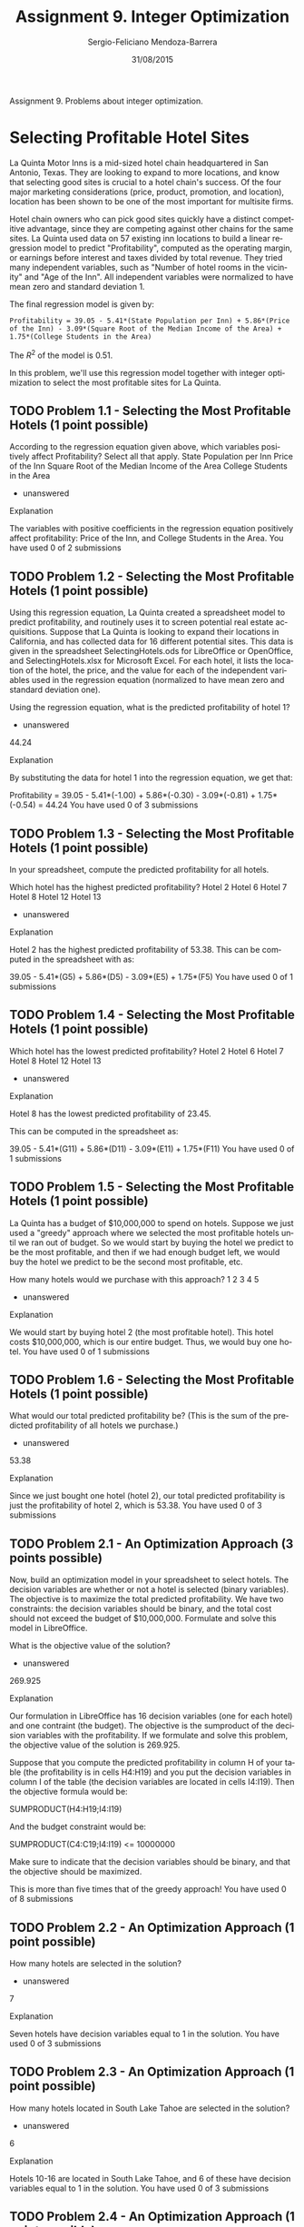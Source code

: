 #+TITLE:         Assignment 9. Integer Optimization
#+AUTHOR:        Sergio-Feliciano Mendoza-Barrera
#+DRAWERS:       sfmb
#+EMAIL:         smendoza.barrera@gmail.com
#+DATE:          31/08/2015
#+DESCRIPTION:   Integer optimization assignment 9
#+KEYWORDS:      R, data science, emacs, ESS, org-mode, integer optimization
#+LANGUAGE:      en
#+OPTIONS:       H:10 num:t toc:nil \n:nil @:t ::t |:t ^:{} -:t f:t *:t <:t d:HIDDEN
#+OPTIONS:       TeX:t LaTeX:t skip:nil d:nil todo:t pri:nil tags:not-in-toc
#+OPTIONS:       LaTeX:dvipng
#+INFOJS_OPT:    view:nil toc:nil ltoc:t mouse:underline buttons:0 path:http://orgmode.org/org-info.js
#+EXPORT_SELECT_TAGS: export
#+EXPORT_EXCLUDE_TAGS: noexport
#+LINK_UP:
#+LINK_HOME:
#+XSLT:
#+STYLE: <link rel="stylesheet" type="text/css" href="dft.css"/>

#+LaTeX_CLASS: IEEEtran
#+LATEX_CLASS_OPTIONS: [letterpaper, 9pt, onecolumn, twoside, technote, final]
#+LATEX_HEADER: \usepackage{minted}
#+LATEX_HEADER: \usepackage{makeidx}

#+LATEX_HEADER: \usepackage[lining,tabular]{fbb} % so math uses tabular lining figures
#+LATEX_HEADER: \usepackage[scaled=.95,type1]{cabin} % sans serif in style of Gill Sans
#+LATEX_HEADER: \usepackage[varqu,varl]{zi4}% inconsolata typewriter
#+LATEX_HEADER: \usepackage[T1]{fontenc} % LY1 also works
#+LATEX_HEADER: \usepackage[libertine,bigdelims]{newtxmath}
#+LATEX_HEADER: \usepackage[cal=boondoxo,bb=boondox,frak=boondox]{mathalfa}
#+LATEX_HEADER: \useosf % change normal text to use proportional oldstyle figures

#+LATEX_HEADER: \markboth{Assignment 9. Integer Optimization}%
#+LATEX_HEADER: {Sergio-Feliciano Mendoza-Barrera}

#+LATEX_HEADER: \newcommand{\degC}{$^\circ$C{}}

#+STYLE: <script type="text/javascript" src="http://cdn.mathjax.org/mathjax/latest/MathJax.js?config=TeX-AMS-MML_HTMLorMML"> </script>

#+ATTR_HTML: width="500px"

# -*- mode: org; -*-
#+OPTIONS:   toc:2

#+HTML_HEAD: <link rel="stylesheet" type="text/css" href="http://www.pirilampo.org/styles/readtheorg/css/htmlize.css"/>
#+HTML_HEAD: <link rel="stylesheet" type="text/css" href="http://www.pirilampo.org/styles/readtheorg/css/readtheorg.css"/>

#+HTML_HEAD: <script src="https://ajax.googleapis.com/ajax/libs/jquery/2.1.3/jquery.min.js"></script>
#+HTML_HEAD: <script src="https://maxcdn.bootstrapcdn.com/bootstrap/3.3.4/js/bootstrap.min.js"></script>
#+HTML_HEAD: <script type="text/javascript" src="http://www.pirilampo.org/styles/lib/js/jquery.stickytableheaders.js"></script>
#+HTML_HEAD: <script type="text/javascript" src="http://www.pirilampo.org/styles/readtheorg/js/readtheorg.js"></script>

#+BEGIN_ABSTRACT
Assignment 9. Problems about integer optimization.
#+END_ABSTRACT

* Selecting Profitable Hotel Sites

La Quinta Motor Inns is a mid-sized hotel chain headquartered in San
Antonio, Texas. They are looking to expand to more locations, and know
that selecting good sites is crucial to a hotel chain's success. Of
the four major marketing considerations (price, product, promotion,
and location), location has been shown to be one of the most important
for multisite firms.

Hotel chain owners who can pick good sites quickly have a distinct
competitive advantage, since they are competing against other chains
for the same sites. La Quinta used data on 57 existing inn locations
to build a linear regression model to predict "Profitability",
computed as the operating margin, or earnings before interest and
taxes divided by total revenue. They tried many independent variables,
such as "Number of hotel rooms in the vicinity" and "Age of the
Inn". All independent variables were normalized to have mean zero and
standard deviation 1.

The final regression model is given by:

~Profitability = 39.05 - 5.41*(State Population per Inn) + 5.86*(Price~
~of the Inn) - 3.09*(Square Root of the Median Income of the Area) +~
~1.75*(College Students in the Area)~

The $R^2$ of the model is 0.51.

In this problem, we'll use this regression model together with integer
optimization to select the most profitable sites for La Quinta.

** TODO Problem 1.1 - Selecting the Most Profitable Hotels (1 point possible)

According to the regression equation given above, which variables positively affect Profitability? Select all that apply.
State Population per Inn
Price of the Inn
Square Root of the Median Income of the Area
College Students in the Area
- unanswered

Explanation

The variables with positive coefficients in the regression equation positively affect profitability: Price of the Inn, and College Students in the Area.
You have used 0 of 2 submissions
** TODO Problem 1.2 - Selecting the Most Profitable Hotels (1 point possible)

Using this regression equation, La Quinta created a spreadsheet model to predict profitability, and routinely uses it to screen potential real estate acquisitions. Suppose that La Quinta is looking to expand their locations in California, and has collected data for 16 different potential sites. This data is given in the spreadsheet SelectingHotels.ods for LibreOffice or OpenOffice, and SelectingHotels.xlsx for Microsoft Excel. For each hotel, it lists the location of the hotel, the price, and the value for each of the independent variables used in the regression equation (normalized to have mean zero and standard deviation one).

Using the regression equation, what is the predicted profitability of hotel 1?
- unanswered

44.24

Explanation

By substituting the data for hotel 1 into the regression equation, we get that:

Profitability = 39.05 - 5.41*(-1.00) + 5.86*(-0.30) - 3.09*(-0.81) + 1.75*(-0.54) = 44.24
You have used 0 of 3 submissions
** TODO Problem 1.3 - Selecting the Most Profitable Hotels (1 point possible)

In your spreadsheet, compute the predicted profitability for all hotels.

Which hotel has the highest predicted profitability?
Hotel 2
Hotel 6
Hotel 7
Hotel 8
Hotel 12
Hotel 13
- unanswered

Explanation

Hotel 2 has the highest predicted profitability of 53.38. This can be computed in the spreadsheet with as:

39.05 - 5.41*(G5) + 5.86*(D5) - 3.09*(E5) + 1.75*(F5)
You have used 0 of 1 submissions
** TODO Problem 1.4 - Selecting the Most Profitable Hotels (1 point possible)

Which hotel has the lowest predicted profitability?
Hotel 2
Hotel 6
Hotel 7
Hotel 8
Hotel 12
Hotel 13
- unanswered

Explanation

Hotel 8 has the lowest predicted profitability of 23.45.

This can be computed in the spreadsheet as:

39.05 - 5.41*(G11) + 5.86*(D11) - 3.09*(E11) + 1.75*(F11)
You have used 0 of 1 submissions
** TODO Problem 1.5 - Selecting the Most Profitable Hotels (1 point possible)

La Quinta has a budget of $10,000,000 to spend on hotels. Suppose we just used a "greedy" approach where we selected the most profitable hotels until we ran out of budget. So we would start by buying the hotel we predict to be the most profitable, and then if we had enough budget left, we would buy the hotel we predict to be the second most profitable, etc.

How many hotels would we purchase with this approach?
1
2
3
4
5
- unanswered

Explanation

We would start by buying hotel 2 (the most profitable hotel). This hotel costs $10,000,000, which is our entire budget. Thus, we would buy one hotel.
You have used 0 of 1 submissions
** TODO Problem 1.6 - Selecting the Most Profitable Hotels (1 point possible)

What would our total predicted profitability be? (This is the sum of the predicted profitability of all hotels we purchase.)
- unanswered

53.38

Explanation

Since we just bought one hotel (hotel 2), our total predicted profitability is just the profitability of hotel 2, which is 53.38.
You have used 0 of 3 submissions
** TODO Problem 2.1 - An Optimization Approach (3 points possible)

Now, build an optimization model in your spreadsheet to select hotels. The decision variables are whether or not a hotel is selected (binary variables). The objective is to maximize the total predicted profitability. We have two constraints: the decision variables should be binary, and the total cost should not exceed the budget of $10,000,000. Formulate and solve this model in LibreOffice.

What is the objective value of the solution?
- unanswered

269.925

Explanation

Our formulation in LibreOffice has 16 decision variables (one for each hotel) and one contraint (the budget). The objective is the sumproduct of the decision variables with the profitability. If we formulate and solve this problem, the objective value of the solution is 269.925.

Suppose that you compute the predicted profitability in column H of your table (the profitability is in cells H4:H19) and you put the decision variables in column I of the table (the decision variables are located in cells I4:I19). Then the objective formula would be:

SUMPRODUCT(H4:H19;I4:I19)

And the budget constraint would be:

SUMPRODUCT(C4:C19;I4:I19) <= 10000000

Make sure to indicate that the decision variables should be binary, and that the objective should be maximized.

This is more than five times that of the greedy approach!
You have used 0 of 8 submissions
** TODO Problem 2.2 - An Optimization Approach (1 point possible)

How many hotels are selected in the solution?
- unanswered

7

Explanation

Seven hotels have decision variables equal to 1 in the solution.
You have used 0 of 3 submissions
** TODO Problem 2.3 - An Optimization Approach (1 point possible)

How many hotels located in South Lake Tahoe are selected in the solution?
- unanswered

6

Explanation

Hotels 10-16 are located in South Lake Tahoe, and 6 of these have decision variables equal to 1 in the solution.
You have used 0 of 3 submissions
** TODO Problem 2.4 - An Optimization Approach (1 point possible)

La Quinta thinks that buying too many hotels in one city is probably not a good idea, and would prefer to diversify in other cities, even though it will decrease the sum of the predicted profitability. Add a constraint to limit the number of hotels selected in South Lake Tahoe to 2.

What is the objective value of the solution now?
- unanswered

205.7

Explanation

If we add a constraint to limit the number of hotels in South Lake Tahoe (SUM(I13:I19) less than or equal to 2) and resolve the problem, the objective value of the solution is 205.7.
You have used 0 of 3 submissions
** TODO Problem 2.5 - An Optimization Approach (1 point possible)

How many hotels (in total) are selected in the solution now?
- unanswered

6

Explanation

Now, six decision variables have value 1 in the solution.
You have used 0 of 3 submissions
** TODO Problem 2.6 - An Optimization Approach (1 point possible)

In which cities do we buy at least one hotel? Select all that apply.
Eureka
Fresno
Long Beach
Los Angeles
South Lake Tahoe
- unanswered

Explanation

The hotels with decision variables equal to 1 are located in Eureka, Fresno, Los Angeles, and South Lake Tahoe. The only city in which we do not buy a hotel is Long Beach.
You have used 0 of 2 submissions
** TODO Problem 2.7 - An Optimization Approach (1 point possible)

In this problem, we compared the greedy approach with an optimization approach, and saw that the optimization approach was much better. This is true in many situations, but not always. In which of the following situations would the greedy approach perform as well as the optimization approach? Select all that apply.
Instead of maximizing the sum of the profitability of the hotels we select, we wanted to maximize the average profitability of the hotels we select.
Instead of having a budget constraint, we had a constraint on the number of different hotels we can select (for example, we want to maximize profitability given that we can only select 2 hotels).
Instead of having a budget of $10,000,000, we had a budget of $20,000,000.
- unanswered

Explanation

If we want to maximize the average profitability, then it is always optimal to select the hotel that is the most profitable. Additionally, if we don't have a budget constraint, it is optimal to just select the two most profitable hotels. So in the first two situations, the greedy approach would perform as well as the optimization approach. In the third situation, the optimization approach would still perform much better than the greedy approach.
You have used 0 of 2 submissions

** Acknowledgments

This problem is based on the paper "[[http://pubsonline.informs.org/doi/abs/10.1287/inte.20.2.12][Selecting Profitable Hotel Sites]]
at La Quinta Motor Inns" by Sheryl E. Kimes and James A. Fitzsimmons,
Interfaces 20(2), p.12-20, March-April 1990.

* Assigning Sales Regions at Pfizer Turkey

Pfizer, Inc. is one of the world's largest pharmaceutical companies. It was founded in 1849, and aims to discover, develop, and manufacture breakthrough medicines. These medicines are marketed and sold in more than 150 countries. In this problem, we'll focus on the branch of Pfizer in Turkey. Pfizer's immediate customers in Turkey are medical doctors (MDs) because the majority of its products are prescription drugs.

Pfizer pharmaceutical sales representatives (SRs) provide MDs with supply samples and information on indications for drugs and potential adverse effects. To do this, they maintain close relationships with MDs through regular visits. Each SR is assigned a territory, which is a list of MDs to be visited by that SR. Territories are formed by combining smaller regions, called bricks. For each brick, we have information on the sales data, number of MDs, and MD profiles. This information is then used to compute an index value for each brick, which captures various factors to show the workload of the brick in terms of the number of SRs required for it. For example, if the index value is 0.5, then the workload is estimated to be half of a full time workload.

Because of the dynamic structure of the market (MDs leave or move to the area, products become more or less popular, etc.), these index values change over time. Hence, the territories assigned to each SR should be periodically reconstructed to balance the workload between the SRs. We'll solve this re-assignment problem using integer optimization.

** TODO Problem 1.1 - Formulating the Problem (1 point possible)

In Turkey, there are 1,000 bricks and 196 SRs. To reduce the problem size, we'll solve the problem for a single geographical district that has 22 bricks and 4 SRs.

Since we want to assign each brick to an SR, we define a binary variable for each brick and SR pair. So we have binary decision variables xi,j, where xi,j is equal to 1 if brick j is assigned to SR i, and equal to 0 otherwise.

How many decision variables are in our optimization problem? (Note that we are only solving the problem for the smaller geographical district.)
- unanswered

88

Explanation

Since we have 22 bricks and 4 SRs, we have 22 times 4, or 88 decision variables.
You have used 0 of 3 submissions
** TODO Problem 1.2 - Formulating the Problem (1 point possible)

Since the SRs have to visit the MDs in their offices, it is important to minimize the total distance traveled by the SRs. This is our objective. Each SR has an office in a certain brick, called their "center brick". We will compute the total distance traveled by an SR as the sum of the distances between the center brick and every other brick in that SR's territory.

Let di,j denote the distance between the center brick for SR i and the (center of the) brick j. Given our decision variables xi,j, which of the following best describes our objective?
Minimize the sum of di,j, summed over all i and j.
Minimize the sum of di,j times the decision variables, summed over all i and j.
Minimize the sum of the decision variables divided by di,j, summed over all i and j.
- unanswered

Explanation

We want to sum the distances between a SR's center brick and the bricks assigned to that SR. Decision variable x_(i,j) will be equal to 1 if brick j is assigned to SR i, so by multiplying the distances by the decision variables, we will only sum the distances for the assigned bricks.
You have used 0 of 1 submissions
** TODO Problem 1.3 - Formulating the Problem (1 point possible)

We have three main types of constraints. The first is that each brick must be assigned to exactly one SR. Which of the following constraints models this restriction for brick 1?
x1,1+x1,2+x1,3+x1,4≤1
x1,1+x1,2+x1,3+x1,4=1
x1,1+x1,2+x1,3+x1,4≥1
x1,1+x2,1+x3,1+x4,1≤1
x1,1+x2,1+x3,1+x4,1=1
x1,1+x2,1+x3,1+x4,1≥1
- unanswered

Explanation

Since we want to assign each brick to exactly one SR, we need an equality contraint. Additionally, we want to sum over all 4 SRs, so the correct answer is the second to last one. The second answer sums over the first four bricks instead.

In our optimization problem, we should have a similar constraint for every brick (1 - 22).
You have used 0 of 1 submissions
** TODO Problem 1.4 - Formulating the Problem (1 point possible)

The second main type of constraint tries to balance the workload between the SRs. The sum of the index values of the bricks of an SR correspond to his/her total workload and should be approximately 1. To model this, we'll constrain the workload of each SR to range between 0.8 and 1.2. Denote the index value of brick j by Ij. Which of the following constraints do we want to add to our model for SR 1?
0.8≤(I1+I2+...+I22)∗(x1,1+x1,2+...+x1,22)≤1.2
0.8≤I1x1,1+I2x1,2+...+I22x1,22≤1.2
0.8≤I1+I2+...+I22≤1.2
0.8≤x1,1I1+x1,2I2+...+x1,22I22≤1.2
- unanswered

Explanation

This is similar to the objective. We want to sum the index values for the bricks assigned to SR 1. By multiplying the decision variables by the index values, we get the total workload assigned to SR 1.

We should have a similar constraint in our model for every SR (1 - 4).
You have used 0 of 1 submissions
** TODO Problem 1.5 - Formulating the Problem (1 point possible)

The final set of constraints in our model constrains what we call "disruption", which is defined as the inclusion of new bricks in the territories of SRs. Suppose we have data Ni,j, which equals 1 if brick j is not currently assigned to SR i, and is equal to 0 if brick j is currently assigned to SR i. Which of the following constraints would force no more than 2 new bricks assigned to SR 1?
N1,1x1,1+N1,2x1,2+...+N1,22x1,22≤2
N1,1+N1,2+...+N1,22≤2
x1,1+x1,2+...+x1,22≤2
- unanswered

Explanation

Again, this is similar to the objective. We want to sum the number of bricks that are new assignments for SR 1. We can do this by multiplying the "new assignment" data by the decision variables.

We should have a similar constraint in our model for every SR (1 - 4).
You have used 0 of 1 submissions
** TODO Problem 2.1 - Solving the Problem (3 points possible)

The file PfizerReps.ods for LibreOffice or OpenOffice, and PfizerReps.xlsx for Microsoft Excel contains the data needed to solve this problem (the current assignment of bricks to SRs, the index values, and the distances). Using this data, set up and solve the problem as formulated in Part 1 using LibreOffice.

What is the optimal objective value?
- unanswered

160.22

Explanation

If you solve the problem in Open Office, the objective value returned is 160.22.

Suppose you put your decision variables in the cells B92:E113 (rows are labeled by the bricks, and columns are labeled by the SRs). Then the objective formula would be:

SUMPRODUCT(B92:E113;B40:E61)

You would have 22 constraints to make sure that each brick is assigned to one SR. For example, the constraint for brick one is:

SUM(B92:E92) = 1

You would have eight constraints to make sure that each SR has a workload between 0.8 and 1.2. For example, the constraints for SR 1 are:

SUMPRODUCT(B92:B113;B14:B35) >= 0.8

SUMPRODUCT(B92:B113;B14:B35) <= 1.2

And you would have a constraint to limit the disruption for each SR. For example, the constraint for SR 1 would be:

SUMPRODUCT(B92:B113;E6:E27) <= 2

Don't forget to minimize your objective, and to indicate that the decision variables should be binary.
You have used 0 of 8 submissions
** TODO Problem 2.2 - Solving the Problem (1 point possible)

In the solution, brick 10 is assigned to which SR?
1
2
3
4
- unanswered

Explanation

If you look at the decision variable values for brick 10, you can see that there is a 1 in the column for SR 3, and zero for the other SRs. So brick 10 is assigned to SR 3.
You have used 0 of 1 submissions
** TODO Problem 2.3 - Solving the Problem (1 point possible)

In the solution, how many new bricks does SR 2 have in her territory? (Note that we are not asking about total bricks here - just the number of bricks now assigned to SR 2 that were previously assigned to a different SR.)
0
1
2
3
- unanswered

Explanation

If you look at the left hand side constraint value for the disruption constraint corresponding to SR 2, you can see that it has value 1. This means that SR 2 has one new brick in her territory.
You have used 0 of 1 submissions
** TODO Problem 2.4 - Solving the Problem (1 point possible)

In the solution, what is the total workload of SR 1? Remember that the sum of the index values of the bricks of an SR correspond to his/her total workload.
- unanswered

0.9206

Explanation

The left hand side of the workload constraint for SR 1 is equal to 0.9206. This is the total workload of SR 1.
You have used 0 of 5 submissions
** TODO Problem 3.1 - Changing the Restrictions (1 point possible)

In the current problem, we allow the workload of each SR to range from 0.8 to 1.2. In the optimal solution, the workload of the four SRs ranges from 0.837 to 1.1275. This is a pretty large range, and we would like to see if we can balance the workload a little better.

In LibreOffice, change the constraints so that the workload for each SR must be between 0.9 and 1.1, and then resolve the problem.

What is the new objective value?
- unanswered

171.68

Explanation

If you change the constraints for the workload to have lower bounds of 0.9 and upper bounds of 1.1 and resolve the problem, the objective changes to 171.68.
You have used 0 of 3 submissions
** TODO Problem 3.2 - Changing the Restrictions (1 point possible)

Is this smaller or larger than the objective value in the original problem, and why?
The objective value is smaller than before. Since we are maximizing, the objective value will decrease with more restrictive constraints.
The objective value is smaller than before. Since we are minimizing, the objective will always get smaller.
The objective value is larger than before. Since we are maximizing, the objective will always get larger.
The objective value is larger than before. Since we are minimizing, the objective will increase with more restrictive constraints.
- unanswered

Explanation

The objective value is larger, and we are minimizing, so the correct answer is the last one.
You have used 0 of 1 submissions
** TODO Problem 3.3 - Changing the Restrictions (1 point possible)

Now, keeping the workload constraints bounded between 0.9 and 1.1, increase the disruption bounds to 3 (meaning that each SR can have up to three new bricks assigned to them).

What is the new objective value?
- unanswered

162.43

Explanation

If you change the disruption constraints to have a right-hand-side of 3 and resolve the model, you can see that the objective function value is 162.43. By making one constraint more restrictive and another less restrictive, we were able to maintain a good solution, and this objective value is very similar to the original one.
You have used 0 of 3 submissions
** TODO Problem 3.4 - Changing the Restrictions (1 point possible)

Suppose the head of logistics at Pfizer would like to find a solution with an objective value very similar to that of the original solution (the very first solution we found in this problem), but would like to decrease the disruption bounds to 1. What could he do to keep the objective value close to the original value (the very first objective function value we found)?
Make the brick assignment constraints more restrictive by changing the constraints to be less than or equal to 1.
Make the brick assignment constraints less restrictive by changing the right hand side to 2.
Make the workload constraints more restrictive by changing the bounds to 0.95 and 1.05.
Make the workload constraints less restrictive by changing the bounds to 0.7 and 1.3.
- unanswered

Explanation

Since we made one set of constraints more restrictive, we should make another set of constraints less restrictive. The assignment constraints can't become more or less restrictive since they are equality constraints, so the correct answer is the last one.
You have used 0 of 1 submissions
** TODO Problem 3.5 - Changing the Restrictions (1 point possible)

Which restrictions or assumptions made in this problem could actually be relaxed to get a better solution (a solution that would minimize the distance traveled by the SRs)? Select all that apply.
The center brick of each SR could also be re-assigned to try and better center an SR in their territory.
We could solve for a larger geographical area at once (more bricks and more SRs) so there are more possible assignments.
We could assign a brick to more than one SR so they could share the workload.
- unanswered

Explanation

All of the above could be done to try to improve the objective value.
You have used 0 of 2 submissions

** Acknowledgments

This problem is based on the case study "[[https://www.informs.org/Pubs/ITE/Archive/Volume-9/Case-Article-Assigning-Regions-to-Sales-Representatives-at-Pfizer-Turkey][Assigning Regions to Sales]]
Representatives at Pfizer Turkey" by Murat Köksalan and Sakine Batun,
INFORMS Transactions on Education 9(2), p.70-71, January 2009.

* Class Assignments in an Elementary School

The Salanter Akiba Riverdale (SAR) Academy is a coeducational, private
Modern Orthodox Jewish day school located in New York City. Every
summer, the SAR Academy must create class assignments for their
elementary school students. Each grade of 80-100 students must be
divided into four different classes. Requests for assignments are made
by parents, teachers, and school therapists. These requests include
pairs of students that should be placed together, pairs of students
that should not be placed together, and requests for students to be
placed in classes that better suit their academic needs. These
requests often conflict with each other, and it falls on the
administration to prioritize which requests should be fullfilled over
others.

In this exercise, we 'll solve a simplified version of the problem
faced by the SAR Academy with 40 students. The full optimization
problem is currently being used to assist administrators at the SAR
Academy.

** TODO Problem 1.1 - Solving the Basic Problem (3 points possible)

The parents or guardians of each of the 40 students are asked to submit preferences for class 1 or class 2. These preferences often depend on the teaching style of the teachers, the teachers older siblings have had in the past, and characteristics of the class (one class is called an "inclusion class", which is better for students with academic needs). The parents give a ranking of 1 to the class they prefer (their first choice), and a ranking of 2 to their second choice. The data for this problem is in the spreadsheet ClassAssignments.ods for LibreOffice or OpenOffice, and ClassAssignments.xlsx for Microsoft Excel.

Download this file, and then formulate and solve the basic assignment problem. The decision variables are very similar to those in the Pfizer Sales Representatives problem. We want to assign each student to either Class 1, or Class 2. Our objective is to adhere to the preferences of the parents as much as possible (note that since smaller numbers in the preferences are better, we will be minimizing in this problem). We have two types of constraints: (1) each student must be assigned to exactly one class, and (2) there should be exactly 20 students in each class.

What is the optimal objective value?
- unanswered

42

Explanation

There are 80 different decision variables (two for each student). For this explanation, let's suppose that you added the decision variables in cells G5:H44.

The objective is the sumproduct of these decision variables with the preferences, SUMPRODUCT(G5:H44, B5:C44), and we are minimizing the objective.

We have 42 constraints - 40 assignment constraints (each student must be assigned to exactly one class), and 2 classroom constraints (each class must have exactly 20 students). An example constraint for student 1 is "G5+H5 = 1" and an example constraint for class 1 is "SUM(G5:G44) = 20".

Additionally, the decision variables must be binary. If we set-up and solve this problem in LibreOffice, the objective value of the solution is 42.

Additional Note: This problem has multiple optimal solutions! So while everyone should get the same optimal objective function value of 42, your values of the decision variables may be different than the values someone else gets. This happens frequently in problems with little structure, like this one.
You have used 0 of 8 submissions
** TODO Problem 1.2 - Solving the Basic Problem (1 point possible)

How many students received their first choice class (according to the parent preferences)?
- unanswered

38

Explanation

The objective value is 42, which means that 38 students received their first choice and two students received their second choice (1*38 + 2*2 = 42).
You have used 0 of 3 submissions
** TODO Problem 1.3 - Solving the Basic Problem (1 point possible)

We would like to better balance the boy/girl ratio in the classes. Add the necessary constraint(s) to your model to limit the number of boys in each class to no more than 12, and then resolve the model.

What is the objective value now?
- unanswered

46

Explanation

We need to add two constraints to our model. One that constrains the sum of the decision variables for Students 1-23 in class one to be less than or equal to 12, and a second to constrain the sum of the decision variables for Students 1-23 in class two to be less than or equal to 12.

For this explanation, let's suppose that you added the decision variables in cells G5:H44. Then you would need to add the constraints:

Class 1: SUM(G5:G27) <= 12

Class 2: SUM(H5:H27) <= 12

After adding these constraints and resolving the model, the objective value changes to 46.
You have used 0 of 3 submissions
** TODO Problem 1.4 - Solving the Basic Problem (1 point possible)

Now how many students received their first choice class?
- unanswered

34

Explanation

The objective value is 46, which means that 34 students received their first choice and 6 students received their second choice (1*34 + 6*2 = 46).

While the boy/girl ratio is now better balanced (a preference of the teachers and staff), fewer parent preferences are met. The administrative staff could adjust the constraints depending on the importance of the teacher preferences versus the parent preferences.
You have used 0 of 3 submissions
** TODO Problem 2.1 - Adding Logical Constraints (1 point possible)

In the next few questions, we'll add some logical constraints to our model that capture additional preferences of parents, teachers, and school therapists. A constraint added in one part will be used in all subsequent parts.

Students 10 and 11 are twins, and the school has a policy that twins must be placed in different classes. Add the necessary constraint(s) to implement this policy, and solve the model again.

What is the objective value now?
- unanswered

46

Explanation

We need to add two constraints to our model. For this explanation, let's suppose that you added the decision variables in cells G5:H44, so Students 10 and 11 are in rows 14 and 15. Then we need to add the constraints: (1) G14 + G15 <= 1, and (2) H14 + H15 <= 1. This prevents students 10 and 11 from being in the same class. If we add these constraints and resolve the model, the solution changes, but the objective value is still 46.
You have used 0 of 3 submissions

** TODO Problem 2.2 - Adding Logical Constraints (1 point possible)

Students 4, 9, 15, 25, 30, and 36 are all from the same neighborhood. The school would like to put at least 2 students from this neighborhood in each class. Add the necessary constraint(s) to implement this policy, and solve the model again.

What is the objective value now?
- unanswered

46

Explanation

For this explanation, let's suppose that you added the decision variables in cells G5:H44.

We need to add two constraints to our model: (1) G8 + G13 + G19 + G34 + G40 >= 2, and (2) H8 + H13 + H19 + H34 + H40 >= 2. These force each class to have at least 2 students from this neighborhood. After adding these constraints and resolving the model, the solution changes but the objective value stays at 46.
You have used 0 of 3 submissions
** TODO Problem 2.3 - Adding Logical Constraints (1 point possible)

The school therapist strongly recommends that students 20 and 21 are placed in the same classroom, that student 1 is placed in classroom 2, and that student 40 is placed in classroom 2. Add the necessary constraint(s) to implement this policy, and solve the model again.

What is the objective value now?
- unanswered

46

Explanation

For this explanation, let's suppose that you added the decision variables in cells G5:H44.

We need to add four constraints: (1) G24 = G25, (2) H24 = H25, (3) H5 = 1, and (4) H44 = 1. If we add these constraints and resolve the model, the objective value remains at 46.
You have used 0 of 3 submissions
** TODO Problem 2.4 - Adding Logical Constraints (1 point possible)

How has the objective function value changed in this part, and what does this tell us?
The objective function value has increased after adding each logical constraint, because adding additional constraints will always make objective function value of the new problem worse than before.
The objective function value has increased after adding each logical constraint, because we had to put more students in their second choice classes.
The objective function value has remained the same after adding each logical constraint, because the solution (assignment of students to classrooms) never changed.
The objective function value has remained the same after adding each logical constraint, because it can't be any larger than the current value.
The objective function value has remained the same after adding each logical constraint, because the solver was always able to find a solution that satisfies all of the constraints without having to increase the objective value.
- unanswered

Explanation

The objective value has remained the same after adding each set of logical constraints. This means that there are many solutions that have this objective function value, so the objective value is not very sensitive to adding logical constraints.
You have used 0 of 1 submissions

** Acknowledgments

This problem is based on the case study "[[https://www.informs.org/Pubs/ITE/Archive/Volume-14/Optimizing-the-Assignment-of-Students-to-Classes-in-an-Elementary-School][Optimizing the Assignment]] of
Students to Classes in an Elementary School" by Binyamin Krauss, Jon
Lee, and Daniel Newman, INFORMS Transactions on Education 14(1),
p.39-44, September 2013.

* Even' star Organic Farm Revisited (OPTIONAL) [0/10]

IMPORTANT NOTE: This problem is optional, and will not count towards
your grade. We have created this problem to give you extra practice
with the topics covered in this unit.

Last week in the "Even' Star Organic Farm" optional homework problem,
we formulated and solved the problem faced by Brett Grohsgal, the
founder of the organic farm in southern Maryland. This week, we'll use
integer optimization to improve the formulation and model some new
decisions faced by Brett. We'll be using the spreadsheet
EvenStarFarmRevisited.ods for LibreOffice or OpenOffice, and
EvenStarFarmRevisited.xlsx for Microsoft Excel.

** TODO Problem 1.1 - Adjusting the Formulation

Last week, we saw that Brett has to pay an entry fee for each channel that he participates in. He could instead choose to not participate in a certain channel, and therefore not have to pay the entry fee. This week, we'll model this choice using binary variables to see if we can increase Brett's profit.

Add three new decision variables to your model: one for whether or not Brett participates in the restaurant channel, one for whether or not he participates in the farmers' market channel, and one for whether or not he participates in the CSA channel. (HINT: It will be easy to input your model into Solver if you add these decision variables in the row right below the current decision variable table.)

If Brett chooses not to participate in a channel, two things need to change in our model: (1) he does not have to pay the fixed cost to enter that channel, and (2) he can't sell any cases in that channel.

To remove the fixed cost, take a look at the objective function equation. You should see three terms each subtracting the fixed cost value from the total profit for one of the channels. Multiply each of these terms by the corresponding binary variable you just defined for that channel. Now, if the binary variable is equal to 1, Brett pays the fixed cost, but if the binary variable is equal to 0, Brett does not pay the fixed cost.

Set the value of each of your binary variables equal to 1 (Brett participates in all channels). You should see that the objective value is the same as our best objective value without the binary variables ($49,956.39).

Now, we need to add constraints to make sure that if Brett does not enter a channel (doesn't pay the entry cost), then he also does not sell any cases in this channel. And if he does enter a channel, then he can sell as many cases as he wants in that channel. We'll model this with a special type of logical constraint.

We know that Brett can’t sell more cases than he produced. What is the total number of cases Brett produced?
- unanswered

1820

Explanation

Brett has 1820 total available cases of all types of produce.

This is the maximum number of cases that Brett can sell in any channel. Call this number M. Add the following constraint to your model for restaurants:

Total number of cases sold to restaurants ≤ M*(Binary variable for restaurants)

What does this constraint do? If the binary variable is equal to 1 (Brett does enter the channel), then he can sell up to M cases in that channel (because he can’t sell more than M cases, this constraint will not limit his sales in the restaurant channel). But if the binary variable is equal to 0 (Brett does not enter the channel), then he can't sell any cases in that channel (the total number of cases in that channel has to be less than or equal to 0).

Add similar constraints for the CSA channel, and the farmers' market channel, and then solve your model in LibreOffice. Be sure to add the new variables, and to indicate that the new variables are binary in the constraints section.
You have used 0 of 3 submissions
** TODO Problem 1.2 - Adjusting the Formulation

In the optimal solution, which channels does Brett enter? Select all that apply.
Restaurants
CSA
Farmers' Market
- unanswered

Explanation

The binary variables have value 1 for restaurants and CSA, but 0 for the Farmers' Market, meaning that he should enter the restaurant and CSA channel, but not the farmers' market channel.

Assuming that you added the new binary variables right below the current decision variables (in cells B34:D34) then the objective formula should now be:

SUMPRODUCT(B26:D33;C6:E13) - B19*(SUM(B26:B33)/119) - B20*B34 - C19*(SUMPRODUCT(C26:C33;D6:D13)/400) - C20*C34 - D20*D34

And you should have added three new constraints:

Restaurant Cases: SUM(B26:B33) <= 1820*B34

CSA Cases: SUM(C26:C33) <= 1820*C34

Farmers' Market Cases: SUM(D26:D33) <= 1820*D34

Don't forget to indicate that the new decision variables are binary in the Solver, and that the objective should be maximized.
You have used 0 of 2 submissions
** TODO Problem 1.3 - Adjusting the Formulation

How much extra profit does he gain now compared to before, when he was always entering all of the channels?
- unanswered

4445.9

Explanation

The new objective value is $54,402.29, and the old objective value was $49,956.39. The difference between the two is $4,445.90, which is the total amount of extra profit.
You have used 0 of 3 submissions
** TODO Problem 1.4 - Adjusting the Formulation

How many total cases of produce does Brett sell in the restaurant channel?
- unanswered

897

Explanation

The sum of the decision variable values for the restaurant channel is 897, which is the total number of cases sold through this channel.
You have used 0 of 3 submissions
** TODO Problem 2.1 - Sensitivity Analysis

To maximize his profit, we saw in the optimal solution that Brett should not enter the Farmers' Market channel. However, Brett feels that having a booth at the farmers' market increases his visibility in the community, and is important to his business. Which of the following actions could he take to try to make the farmers' market channel more profitable so that it is worth re-entering? Select all that apply.
He could increase his prices.
He could reduce the entry cost.
He could reduce the variable costs.
He could buy a bigger truck to increase the number of cases he can sell.
- unanswered

Explanation

Increasing his prices and/or reducing the entry cost for the farmers' market channel will increase his profits. Reducing the variables costs will not help since they are currently zero, and buying a bigger truck will not help since he currently does not even want to use the truck he has.
You have used 0 of 2 submissions
** TODO Problem 2.2 - Sensitivity Analysis

In LibreOffice, which of the following adjustments makes Brett enter the farmers' market channel in the optimal solution? Select all that apply.
Increasing his prices at the farmers' market by 10%
Increasing his prices at the farmers' market by 25%
Reducing his entry cost to $5,000.00
Reducing his entry cost to $3,000.00
- unanswered

Explanation

If you increase the prices at the farmers' market by 10% and resolve the model, the solution does not change. However, if you increase the prices by 25%, the solution changes and it becomes profitable to enter the farmers' market channel. Reducing the entry cost to either $5,000 or $3,000 does not change the solution.
You have used 0 of 2 submissions
** TODO Problem 2.3 - Sensitivity Analysis

Suppose that Brett finds it easier to increase his prices than to reduce his entry cost, so he decides to increase his prices in the farmers' market by 25%. Make this adjustment in LibreOffice, and re-solve the model (remember to change any other values back to their original values if you have adjusted them to answer any previous questions).

What is the objective value in the new solution?
- unanswered

54726.68

Explanation

After increasing the prices at the farmers' market and resolving the model, the objective value changes to $54,726.68.
You have used 0 of 3 submissions
** TODO Problem 2.4 - Sensitivity Analysis

Which types of produce does he sell at the farmers' market? Select all that apply.
Tomatoes (large)
Tomatoes (small)
Watermelon
Okra
Basil
Cucumbers
Sweet Potatoes
Winter Squash
- unanswered

Explanation

At the farmers' market, Brett should sell large tomatoes, sweet potatoes, and winter squash.
You have used 0 of 3 submissions
** TODO Problem 2.5 - Sensitivity Analysis

Which channels does Brett enter now? Select all that apply.
Restaurants
CSA
Farmers' Market
- unanswered

Explanation

The binary variables for CSA and the farmers' market are equal to 1, so he enters these two channels.
You have used 0 of 2 submissions
** TODO Problem 2.6 - Sensitivity Analysis

The decision variables for the number of cases can take fractional values. It seems impractical for Brett to sell a fractional number of cases of any produce at the farmers' market, and he would prefer to always sell an integer number of cases. Restrict the cases decision variables to be integer, and resolve the model. Does the objective value change?

Note that you might need to set the time limit in Solver for this problem. Remember that you can set the time limit by opening up the Solver, and then clicking on Options. If you are using Excel, you want to set "Max Time" to 100. If you are using OpenOffice or LibreOffice, you want to check that "Solving time limit" says 100. If not, click on it and hit "Edit". Change it to 100 and click Okay.
Yes
No
- unanswered

Explanation

No, the objective value does not change. Note that your solution might have changed slightly, so Brett might have had to make some adjustments to his case allocation.

In many situations, the decision variables should take integer values, but we often don't need to add the integer restriction (the solution gives integer values naturally). If this is the case, it is better to not include the integer restriction, since it is a simpler model. However, in some cases, like this one, we needed to add the integer restriction to our model.
You have used 0 of 1 submissions

** Acknowledgments

This problem is based on the case study "[[https://www.informs.org/Pubs/ITE/Archive/Volume-7/Introducing-Integer-Modeling-with-Excel-Solver][Introducing Integer Modeling]]
with Excel Solver" by Dessislava Pachamanova, INFORMS Transactions on
Education 7(1), p.88-98, 2006.

* Gerrymandering New Mexico (OPTIONAL) [0/15]

IMPORTANT NOTE: This problem is optional, and will not count towards
your grade. We have created this problem to give you extra practice
with the topics covered in this unit.

In the United States, each state is divided into small regions called
districts. In every even-numbered year, the citizens who reside in
each district can vote in an election to determine the representative
of that district. The representative is a member of the House of
Representatives, which is one of the two chambers of the Congress of
the United States. Representatives hold great power, as they can
propose and vote on bills that later can become laws.

Each representative typically is affiliated with one of the two major
political parties in the United States: the Democratic Party or the
Republican Party. Each party naturally wants to ensure that they have
as many representatives in Congress as possible. One way of achieving
this is through gerrymandering.

Gerrymandering refers to the process of redrawing district boundaries
so as to favor a particular political party. To illustrate this,
suppose we have the hypothetical state below, with three
districts. Each district is further subdivided along a grid into
smaller subregions, where each subregion votes unanimously for either
party. Suppose that in this hypothetical example, there is only one
voter in each sub-region.

[[../graphs/gerrymandering_bluewins.png]]

Based on the current district boundaries, the blue party has a
majority in each district, so each district elects a blue
representative. However, suppose we decide to redraw the boundaries in
the following way:

[[../graphs/gerrymandering_redwins.png]]

Now the blue party does not win in every district; in fact, the red
party wins two of the three districts.

In this problem, we will be exploring how to systematically manipulate
these kinds of boundaries. We will be doing this specifically for the
state of New Mexico, which is one of the fifty states of the United
States.

** The Data

The state of New Mexico, located in the south of the US, currently has
three districts:

[[../graphs/New_Mexico_Congressional_Districts.png]]

The state of New Mexico is also divided into counties:

[[../graphs/New_Mexico_County_Map.png]]

Counties are administrative units that are typically smaller than
districts. In many states counties are split across districts, but in
this problem we will assume that the new districts we will design will
be built from the existing counties.

We have the voting record from the 2012 presidential election for each
county in New Mexico. We will use the presidential election voting
record of each county in 2012 as a proxy for how the county will vote
in the next election for the house of representatives. This data is
provided in Gerrymandering.ods for LibreOffice and OpenOffice, or
Gerrymandering.xlsx for Excel.

** The Problem

In the 2012 House of Representatives election, the Democratic party won in New Mexico’s 1st and 3rd districts, while the Republican party won in the 2nd district.

Suppose that we have the opportunity to gerrymander New Mexico, so that we still have three districts. Is there a way to redesign the three districts so that the Democratic party takes all three districts?

This is the topic of our problem — and we will tackle it using integer optimization. Let’s formulate this problem as follows.

Our principal decision variables are xij defined for each district i and each county j, where xij is 1 if county j is assigned to district i and 0 otherwise.

The first scenario we will consider is selecting our objective to maximize the number of votes that the Democratic party wins district 2 by (remember that the Democratic party lost in the 2nd district). If we can get the Democratic party to win district 2 by a margin of at least 100 votes while still winning districts 1 and 3 by a margin of at least 100 votes in each district, the Democratic party will win all three districts.

With regard to constraints, we would like:

    Each county to be assigned to exactly one district;
    Each district to consist of at least one county; and
    The Democratic party to still win districts 1 and 3 by a margin of at least 100 votes.

** TODO Problem 1.1 - The Objective

Which of the following is the correct objective function for this problem?
O1: maximize (D1−R1)x2,1+(D2−R2)x2,2+...+(D33−R33)x2,33, where Dj and Rj are the numbers of Democratic and Republican votes, respectively, cast in county j
O2: maximize x1,1+x1,2+...+x1,33+x2,1+...+x2,33+x3,1+...+x3,33
O3: maximize (D1−R1)x1,1+(D2−R2)x1,2+...+(D33−R33)x1,33, where Dj and Rj are the numbers of Democratic and Republican votes, respectively, cast in county j
O4: maximize x2,1+...+x2,33
- unanswered

Explanation

O1 is the correct objective function; the sum over all counties i of (Di−Ri)x2,i will be the number of votes that the Democratic party wins district 2 by.

O2 is not correct. O2 merely sums the assignment variables -- this expression does not capture by how much the Democratic Party wins district 2.

O3 is also incorrect. O3 is the same as O1, except that it computes the number of votes that the Democratic Party wins district 1 by.

O4 is also incorrect, because it just sums up the decision variables for district 2.
You have used 0 of 1 submissions
** TODO Problem 1.2 - Assignment Constraints

Which of the following sets of inequalities should we add to our model to capture the constraints that each county should be assigned to exactly one district?
C1: x1,1+x1,2+...+x1,33+x2,1+...+x2,33+x3,1+...+x3,33=33
C2: x1,j+x2,j+x3,j=1, for j=1,...,33
C3: xi,1+xi,2+...+xi,33≥1, for i=1,...,3
C4: xi,j=1, for i=1,...,3, and j=1,...,33
- unanswered

Which of the following sets of inequalities should we add to our model to capture the constraints that each district should contain at least one county?
C1: x1,1+x1,2+...+x1,33+x2,1+...+x2,33+x3,1+...+x3,33=33
C2: x1,j+x2,j+x3,j=1, for j=1,...,33
C3: xi,1+xi,2+...+xi,33≥1, for i=1,...,3
C4: xi,j=1, for i=1,...,3, and j=1,...,33
- unanswered

Explanation

C2 is correct for the first question, and C3 is correct for the second question. C2 ensures that every county is assigned to one -- and only one -- district.

C3 says that the sum of xi,1,xi,2,...xi,33 is at least one; since the xi,j's are binary, this means that for each district, there is at least one county j such that xi,j is 1. This is exactly the constraint that at least one county is assigned to every district.
You have used 0 of 1 submissions
** TODO Problem 1.3 - District 1 and 3 Constraints

We would also like to ensure that the Democratic Party still wins districts 1 and 3 (with a margin of 100 votes).

Remember that our data gives us for each county the difference Di−Ri, where Ri is the number of votes cast for the Republican Party, and Di is the number of votes cast for the Democratic Party.

Which of the following is the correct constraint to ensure that the Democratic Party will win district 1 by at least 100 votes?
C1: (D1−R1)x1,1+(D2−R2)x1,2+...+(D33−R33)x1,33≥100
C2: (D1−R1)x1,1+(D2−R2)x1,2+...+(D33−R33)x1,33≥0
C3: For each county j, Djx1,j−Rjx1,j≥100
- unanswered

We'll need to add a similar constraint to our model for district 3.

Explanation

The first option is the correct answer. The left hand side models the difference of Democratic and Republican votes in district 1, and the constraint says that this difference has to be at least 100.

The second option is incorrect. It requires that the difference in Democratic and Republican votes, in district 1, is nonnegative: in words, the Democratic party wins district 1. This is not what we want.

The third option is also incorrect. This is immediate from the fact that it is specified for each county; the left hand side does not model the difference between the votes cast in district 1.
You have used 0 of 1 submissions
** TODO Problem 2.1 - Solving the Problem

Formulate the problem in LibreOffice and solve it. Use the decision variables, the objective and the constraints we defined above. For the vote difference Dj−Rj, use the numbers given under the column "Scenario 1".

By how many votes does the Democratic Party win in district 2 under this redistricting?
- unanswered

76197

Explanation

This is the optimal objective value of your model. Note that depending on your solver settings, your answer might be slightly different than the answer shown here (we get 76197 in LibreOffice/OpenOffice and 75909 in Excel).
You have used 0 of 2 submissions
** TODO Problem 2.2 - Adjusting the Objective

Given the data we have provided, it may seem that there are many ways to redistrict the state so that the Democratic Party wins in all three districts. However, some of the new proposals may not be very different from the existing districts, while some may require drastic changes to the boundaries.

In the spreadsheet, we have included information about the current districts, that is, which counties belong to which districts. (Note that this is an approximate assessment because in New Mexico, districts are not exactly made up of counties.)

Let zij be 1 if district i currently contains county j, and 0 otherwise. We wish to ensure that our proposed district assignments and the current district assignments are as "similar" as possible. Which of the following objectives allows us to correctly do this?
O1: maximize (x1,1−z1,1)+(x1,2−z1,2)+...+(x1,33−z1,33)+(x2,1−z2,1)+(x2,2−z2,2)+...+(x2,33−z2,33)+(x3,1−z3,1)+(x3,2−z3,2)+...+(x3,33−z3,33)
O2: minimize z1,1x1,1+z1,2x1,2+...+z1,33x1,33+z2,1x2,1+z2,2x2,2+...+z2,33x2,33+z3,1x3,1+z3,2x3,2+...+z3,33x3,33
O3: maximize z1,1x1,1+z1,2x1,2+...+z1,33x1,33+z2,1x2,1+z2,2x2,2+...+z2,33x2,33+z3,1x3,1+z3,2x3,2+...+z3,33x3,33
- unanswered

Explanation

O3 is the correct answer. To see this, fix a county j. If we consider the terms for county j, we have

z1,jx1,j+z2,jx2,j+z3,jx3,j

If the assignment of county j is the same in our proposal and in the current (2012) assignments, then this expression evaluates to one.

If the assignments of county j in our proposal and in the 2012 districts are different, then this expression evaluates to zero. In words, the sum is 0 if county j is assigned differently in the two assignments, and 1 if it is assigned the same way. If we now sum this over all i, as in O3, we get the total number of counties that we assigned the same as the existing 2012 districts. By maximizing this sum, we ensure that our proposal is as similar as possible to the existing 2012 districts.

O1 is not correct. The reason why is that for any solution, the value of this objective is the same.

O2 is not correct because it is minimizing instead of maximizing.
You have used 0 of 1 submissions
** TODO Problem 2.3 - Re-Solving the Problem

Modify your problem to include the new objective. The old objective should become a constraint like the ones we have for districts 1 and 3 - we want to ensure that the Democratic party wins by a margin of at least 100 votes in district 2 as well.

You should still be using the "Scenario 1" column for the vote differences.

Solve the problem. How many counties are NOT given new assignments (relative to the 2012 districts -- columns C through E in the spreadsheet) in this new solution?
- unanswered

32

Explanation

After solving the problem in LibreOffice, the optimal objective is 32. Therefore, the number of counties that do not have new assignments is 32.
You have used 0 of 2 submissions
** TODO Problem 2.4 - Understanding the Solution

Which counties have been re-assigned relative to the 2012 assignments (columns C through E in the spreadsheet)? Select all that apply.
1 - Bernalillo
2 - Catron
3 - Chaves
4 - Cibola
5 - Colfax
6 - Curry
7 - DeBaca
8 - Dona Ana
9 - Eddy
10 - Grant
11 - Guadalupe
12 - Harding
13 - Hidalgo
14 - Lea
15 - Lincoln
16 - Los Alamos
17 - Luna
18 - McKinley
19 - Mora
20 - Otero
21 - Quay
22 - Rio Arriba
23 - Roosevelt
24 - Sandoval
25 - San Juan
26 - San Miguel
27 - Santa Fe
28 - Sierra
29 - Socorro
30 - Taos
31 - Torrance
32 - Union
33 - Valencia
- unanswered

Explanation

Simply compare the values in your assignment cells to the values in columns C through E. By doing this, the only county that has changed is Santa Fe.
You have used 0 of 2 submissions

In addition to ensuring that the Democratic Party wins in each district, we also may have to take into account other considerations:

    Exactly one of Santa Fe (county 27) or Dona Ana (county 8) must be in district 2.
    Both Socorro (county 29) and Torrance (county 31) must be in the same district.


** TODO Problem 3.1 - A New Constraint

Which of the following constraints models constraint 1 listed above?
C1: x2,27+x2,8≤1
C2: x2,27+x2,8=1
C3: x2,27+x2,8=2
- unanswered

Explanation

C2 is the correct answer. There are only two ways that C2 can be satisfied: if x2,27=1 and x2,8=0 (Santa Fe is in district 2, and Dona Ana is not in district 2), or if x2,27=0 and x2,8=1 (Santa Fe is not in district 2, and Dona Ana is in district 2).

C1 is incorrect. The meaning of C1 is that at most one of counties 27 and 8 is in district 2.

C3 is also incorrect. C3 can only be satisfied if both Santa Fe and Dona Ana are in district 2. Clearly this is not what we want, so C3 is not appropriate.
You have used 0 of 1 submissions
** TODO Problem 3.2 - A New Constraint

Which of the following models constraint 2 listed above?
C1: x1,29+x2,29+x3,29=x1,31+x2,31+x3,31
C2: x1,29+2x2,29+3x3,29=x1,31+2x2,31+3x3,31
C3: x1,29=x1,31
This constraint cannot be modeled using the variables of our model.
- unanswered

Explanation

C2 is the correct answer. To see this, consider what the value of the left hand side will be. If county 29 is assigned to district 1, then x1,29 is 1, and x2,29 and x3,29 are both 0, so the value of the left hand side is 1. If county 29 is assigned to district 2, then x2,29=1, and x1,29=x3,29=0, so the value is 2. If county 29 is assigned to district 3, then x3,29=1,x1,29=x2,29=0, so the value is 3. In words, the left hand side exactly models the district to which county 29 is assigned. The right hand side similarly models the district to which county 31 is assigned. By setting these two values to be equal to each other, we ensure that county 29 and county 31 end up in the same district.

C1 is not correct. It can be satisfied by assigning counties 29 and 31 to different districts; for example, if x1,29=1 (so {x2,29=x3,29=0) and if x2,31=1 (so x1,31=x3,31=0), then the left hand side ends up being 1 and the right hand side ends up being 1, even though county 29 is in district 1 and county 31 is in district 2.

C3 is not correct. C3 requires that either both county 29 and 31 are in district 1, or both county 29 and 31 are not in district 1. This is in the right direction, but not quite what we want.

C4 is clearly not correct, as C2 is a valid way to model this constraint.
You have used 0 of 1 submissions
** TODO Problem 3.3 - Re-Solving the Problem

Add these two constraints and re-solve the problem. How many counties have been re-assigned (relative to the 2012 assignments in columns C through E of the spreadsheet)?
- unanswered

2

Explanation

The optimal objective is 31; since the optimal objective counts the number of assignments that are not different relative to the 2012 assignments, the answer is 2.
You have used 0 of 2 submissions
** TODO Problem 3.4 - Re-Assigned Counties

Which counties have been re-assigned relative to the 2012 assignments (columns C through E in the spreadsheet)? Select all that apply.
1 - Bernalillo
2 - Catron
3 - Chaves
4 - Cibola
5 - Colfax
6 - Curry
7 - DeBaca
8 - Dona Ana
9 - Eddy
10 - Grant
11 - Guadalupe
12 - Harding
13 - Hidalgo
14 - Lea
15 - Lincoln
16 - Los Alamos
17 - Luna
18 - McKinley
19 - Mora
20 - Otero
21 - Quay
22 - Rio Arriba
23 - Roosevelt
24 - Sandoval
25 - San Juan
26 - San Miguel
27 - Santa Fe
28 - Sierra
29 - Socorro
30 - Taos
31 - Torrance
32 - Union
33 - Valencia
- unanswered

Explanation

Simply compare the values in the cells containing your assignment decision variables to the values in columns C through E of the spreadsheet.
You have used 0 of 2 submissions
** TODO Problem 4.1 - Voting Considerations

So far, we have been using only one voting scenario to design our districts. In this scenario, we’ve assumed that each county will vote in the representative election of its designated district the same way it voted in the 2012 presidential election (scenario 1 in the spreadsheet). For example, Bernalillo county will vote for the Democratic candidate of its district, with a margin of 42,941 more voters (i.e., the number of Democratic votes from Bernalillo is 42,941 higher than the number of Republican votes).

This is a problematic feature of the model, because voters will not vote in this exact way in future elections. In fact, if they vote sufficiently differently, the democratic party may not be able to win all of its representative elections.

To illustrate this, consider the margins under “Scenario 2” in the spreadsheet. Use these values in place of the original margins to compute how many votes more than the Republican party the Democratic Party gets in the districts, given the optimal solution from Problem 11. Which districts does the Democratic Party lose? Select all that apply.
District 1
District 2
District 3
- unanswered

Explanation

Apply the SUMPRODUCT command using the assignments and the new margins. Doing this, we see that the difference between the Democratic votes and Republican votes in each of the districts are

District 1: -489 votes

District 2: 24899 votes

District 3: 51662 votes

Since district 1 is the only one where the difference is negative, this is the only district the Democrats lose.
You have used 0 of 1 submissions
** TODO Problem 4.2 - Voting Scenarios

Let’s change our formulation to make it more robust to changes in voter behavior. Suppose that in addition to the data we have been using so far (based on the 2012 presidential election numbers), we also wish to account for two other scenarios: scenario 2 (which we just used in Problem 12) and scenario 3. These scenarios are based on forecasts obtained from a separate prediction model. Furthermore, we want to make sure that the Democratic party wins by a large margin, so we will change the constraints to ensure that the Democratic party wins at least 12,000 more votes than the republicans.

To do this, we need to revisit our constraints that ensure that the Democratic party wins each district. In particular, the Democratic Party should win each district with a margin of at least 12,000 votes in every scenario; so instead of three constraints (one for each district), we should have nine constraints (one for each district and scenario pair).

Add these constraints to the model, and re-solve it. How many counties have been re-assigned relative to the existing 2012 assignments (columns C through E in the spreadsheet)?
- unanswered

4

Explanation

After solving the problem, the objective value is 29; since the objective value is the number of counties that have not changed, the answer is 4.
You have used 0 of 2 submissions
** TODO Problem 4.3 - Understanding the New Solution

Which counties have been re-assigned? Select all that apply.
1 - Bernalillo
2 - Catron
3 - Chaves
4 - Cibola
5 - Colfax
6 - Curry
7 - DeBaca
8 - Dona Ana
9 - Eddy
10 - Grant
11 - Guadalupe
12 - Harding
13 - Hidalgo
14 - Lea
15 - Lincoln
16 - Los Alamos
17 - Luna
18 - McKinley
19 - Mora
20 - Otero
21 - Quay
22 - Rio Arriba
23 - Roosevelt
24 - Sandoval
25 - San Juan
26 - San Miguel
27 - Santa Fe
28 - Sierra
29 - Socorro
30 - Taos
31 - Torrance
32 - Union
33 - Valencia
- unanswered

Explanation

Simply compare the values in the cells containing your assignment decision variables to the values in columns C through E of the spreadsheet.
You have used 0 of 2 submissions
** TODO Problem 4.4 - Margin of Victory

By what margin does the Democratic Party win in district 3 in Scenario 2?
- unanswered

18054

By what margin does the Democratic Party win in district 1 in Scenario 3?
- unanswered

12095

Explanation

You can find these numbers by looking at the left-hand-sides of the constraints.

